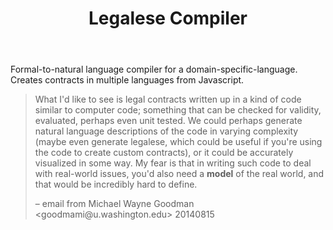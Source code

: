 #+TITLE: Legalese Compiler

Formal-to-natural language compiler for a domain-specific-language. Creates contracts in multiple languages from Javascript.

#+BEGIN_QUOTE
What I'd like to see is legal contracts written up in a kind of code
similar to computer code; something that can be checked for validity,
evaluated, perhaps even unit tested. We could perhaps generate natural
language descriptions of the code in varying complexity (maybe even
generate legalese, which could be useful if you're using the code to
create custom contracts), or it could be accurately visualized in some
way. My fear is that in writing such code to deal with real-world
issues, you'd also need a *model* of the real world, and that would be
incredibly hard to define.

-- email from Michael Wayne Goodman <goodmami@u.washington.edu> 20140815
#+END_QUOTE


